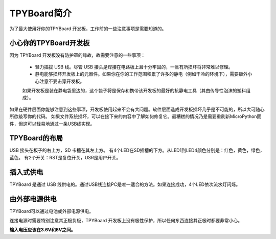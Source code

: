 TPYBoard简介
===========================

为了最大使用好你的TPYBoard 开发板，工作前的一些注意事项是需要知道的。

小心你的TPYBoard开发板
-----------------------

因为 TPYBoard 开发板没有防护罩的缘故，故需要注意的一些事项：

  - 轻力插拔 USB 线。尽管 USB 接头是焊接在电路板上且十分牢固的，一旦有所损坏将非常难以修理。

  - 静电能够损坏开发板上的元器件。如果你在你的工作范围积累了许多的静电（例如干冷的环境下），需要额外小心注意不要击穿开发板。
  如果开发板是装在静电袋里边的，这个袋子将是保存和携带该开发板的最好的抗静电工具（其由传导性泡沫的塑料组成）。

如果在硬件层面你能够注意到这些事项，开发板使用起来不会有大问题。软件层面造成开发板损坏几乎是不可能的，所以大可随心所欲敲写你的代码。
如果文件系统损坏，可以在接下来的内容中了解如何修复它。最糟糕的情况乃是需要重刷新MicroPython固件，但这可以轻易地通过一条USB线实现。

TPYBoard的布局
---------------------

USB 接头在板子的右上方，SD 卡槽在其左上方。
有4个LED在SD插槽的下方。从LED1到LED4颜色分别是：红色，黄色，绿色，蓝色。
有2个开关：RST是复位开关，USR是用户开关。


插入式供电
---------------------------

TPYBoard 是通过 USB 线供电的。通过USB线连接PC是唯一适合的方法。如果连接成功，4个LED依次流水灯闪烁。

由外部电源供电
------------------------------------

TPYBoard可以通过电池或外部电源供电。

连接电源时需要特别注意其正极负极，TPYBoard 开发板上没有极性保护，所以任何东西连接其正极时都要非常小心。

**输入电压应该在3.6V和6V之间。**
